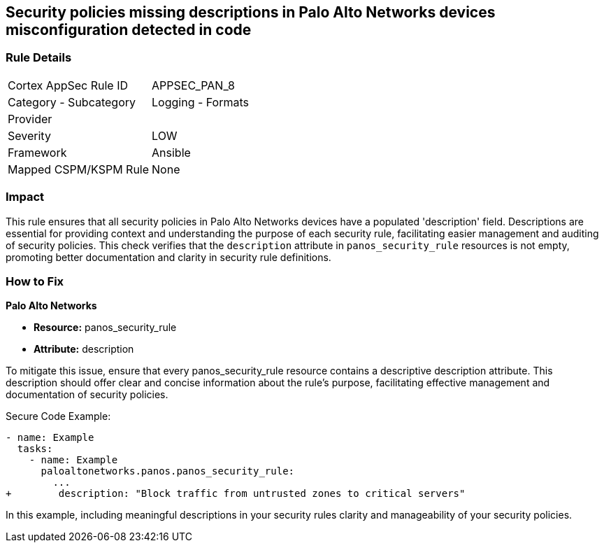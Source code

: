 == Security policies missing descriptions in Palo Alto Networks devices misconfiguration detected in code

=== Rule Details

[cols="1,2"]
|===
|Cortex AppSec Rule ID |APPSEC_PAN_8
|Category - Subcategory |Logging - Formats
|Provider |
|Severity |LOW
|Framework |Ansible
|Mapped CSPM/KSPM Rule |None
|===


=== Impact
This rule ensures that all security policies in Palo Alto Networks devices have a populated 'description' field. Descriptions are essential for providing context and understanding the purpose of each security rule, facilitating easier management and auditing of security policies. This check verifies that the `description` attribute in `panos_security_rule` resources is not empty, promoting better documentation and clarity in security rule definitions.

=== How to Fix

*Palo Alto Networks*

* *Resource:* panos_security_rule
* *Attribute:* description

To mitigate this issue, ensure that every panos_security_rule resource contains a descriptive description attribute. This description should offer clear and concise information about the rule's purpose, facilitating effective management and documentation of security policies.

Secure Code Example:

[source,yaml]
----
- name: Example
  tasks:
    - name: Example
      paloaltonetworks.panos.panos_security_rule:
        ...
+        description: "Block traffic from untrusted zones to critical servers"
----

In this example, including meaningful descriptions in your security rules clarity and manageability of your security policies.
